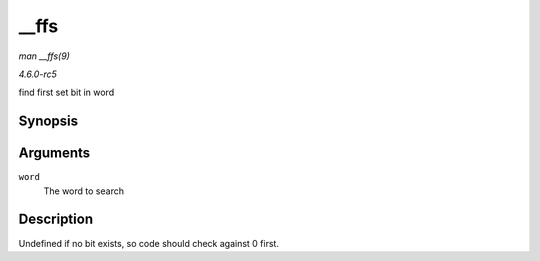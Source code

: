 .. -*- coding: utf-8; mode: rst -*-

.. _API---ffs:

=====
__ffs
=====

*man __ffs(9)*

*4.6.0-rc5*

find first set bit in word


Synopsis
========

.. c:function:: unsigned long __ffs( unsigned long word )

Arguments
=========

``word``
    The word to search


Description
===========

Undefined if no bit exists, so code should check against 0 first.


.. ------------------------------------------------------------------------------
.. This file was automatically converted from DocBook-XML with the dbxml
.. library (https://github.com/return42/sphkerneldoc). The origin XML comes
.. from the linux kernel, refer to:
..
.. * https://github.com/torvalds/linux/tree/master/Documentation/DocBook
.. ------------------------------------------------------------------------------
